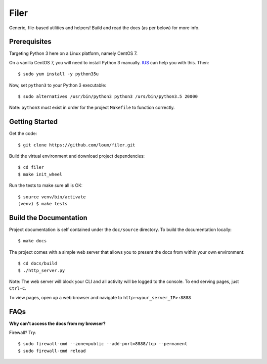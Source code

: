 #####
Filer
#####
Generic, file-based utilities and helpers!  Build and read the docs (as per below) for more info.

*************
Prerequisites
*************
Targeting Python 3 here on a Linux platform, namely CentOS 7.

On a vanilla CentOS 7, you will need to install Python 3 manually.  `IUS <https://ius.io/GettingStarted/>`_ can help you with this.  Then::

    $ sudo yum install -y python35u

Now, set ``python3`` to your Python 3 executable::

    $ sudo alternatives /usr/bin/python3 python3 /urs/bin/python3.5 20000

Note: ``python3`` must exist in order for the project ``Makefile`` to function correctly.

***************
Getting Started
***************
Get the code::

    $ git clone https://github.com/loum/filer.git
    
Build the virtual environment and download project dependencies::

    $ cd filer
    $ make init_wheel
    
Run the tests to make sure all is OK::

    $ source venv/bin/activate
    (venv) $ make tests

***********************
Build the Documentation
***********************
Project documentation is self contained under the ``doc/source`` directory.  To build the documentation locally::

    $ make docs

The project comes with a simple web server that allows you to present the docs from within your own environment::

    $ cd docs/build
    $ ./http_server.py
    
Note: The web server will block your CLI and all activity will be logged to the console.  To end serving pages, just ``Ctrl-C``.
    
To view pages, open up a web browser and navigate to ``http:<your_server_IP>:8888``

****
FAQs
****
**Why can't access the docs from my browser?**

Firewall?  Try::

    $ sudo firewall-cmd --zone=public --add-port=8888/tcp --permanent
    $ sudo firewall-cmd reload
